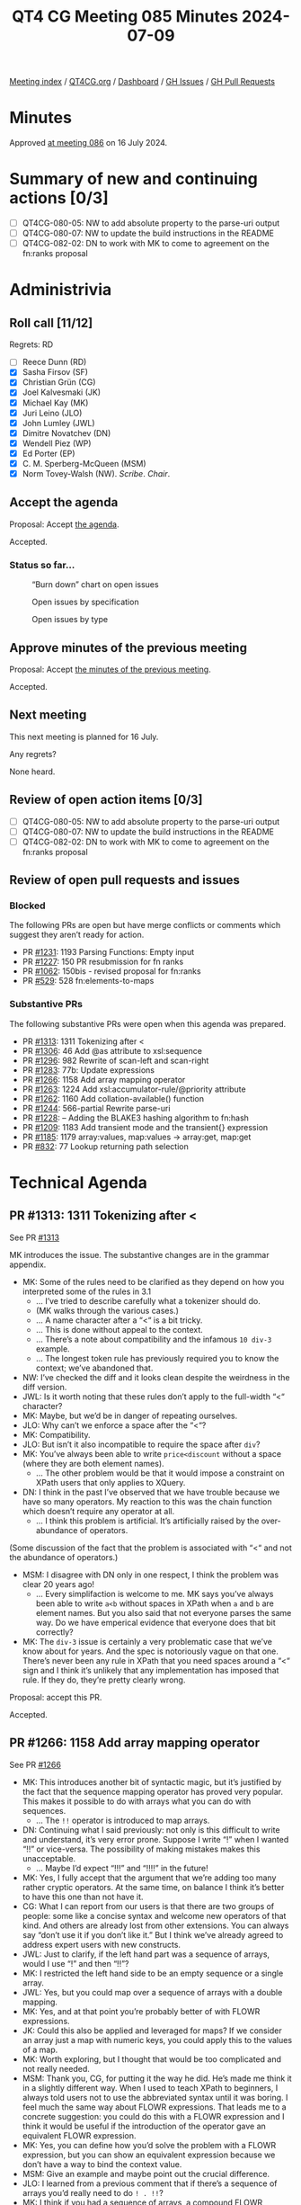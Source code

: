:PROPERTIES:
:ID:       3A6A4941-5508-4292-8144-35039706329F
:END:
#+title: QT4 CG Meeting 085 Minutes 2024-07-09
#+author: Norm Tovey-Walsh
#+filetags: :qt4cg:
#+options: html-style:nil h:6
#+html_head: <link rel="stylesheet" type="text/css" href="/meeting/css/htmlize.css"/>
#+html_head: <link rel="stylesheet" type="text/css" href="../../../css/style.css"/>
#+html_head: <link rel="shortcut icon" href="/img/QT4-64.png" />
#+html_head: <link rel="apple-touch-icon" sizes="64x64" href="/img/QT4-64.png" type="image/png" />
#+html_head: <link rel="apple-touch-icon" sizes="76x76" href="/img/QT4-76.png" type="image/png" />
#+html_head: <link rel="apple-touch-icon" sizes="120x120" href="/img/QT4-120.png" type="image/png" />
#+html_head: <link rel="apple-touch-icon" sizes="152x152" href="/img/QT4-152.png" type="image/png" />
#+options: author:nil email:nil creator:nil timestamp:nil
#+startup: showall

[[../][Meeting index]] / [[https://qt4cg.org][QT4CG.org]] / [[https://qt4cg.org/dashboard][Dashboard]] / [[https://github.com/qt4cg/qtspecs/issues][GH Issues]] / [[https://github.com/qt4cg/qtspecs/pulls][GH Pull Requests]]

* Minutes
:PROPERTIES:
:unnumbered: t
:CUSTOM_ID: minutes
:END:

Approved [[../2024/07-16.html][at meeting 086]] on 16 July 2024.

* Summary of new and continuing actions [0/3]
:PROPERTIES:
:unnumbered: t
:CUSTOM_ID: new-actions
:END:

+ [ ] QT4CG-080-05: NW to add absolute property to the parse-uri output
+ [ ] QT4CG-080-07: NW to update the build instructions in the README
+ [ ] QT4CG-082-02: DN to work with MK to come to agreement on the fn:ranks proposal

* Administrivia
:PROPERTIES:
:CUSTOM_ID: administrivia
:END:

** Roll call [11/12]
:PROPERTIES:
:CUSTOM_ID: roll-call
:END:

Regrets: RD

+ [ ] Reece Dunn (RD)
+ [X] Sasha Firsov (SF)
+ [X] Christian Grün (CG)
+ [X] Joel Kalvesmaki (JK)
+ [X] Michael Kay (MK)
+ [X] Juri Leino (JLO)
+ [X] John Lumley (JWL)
+ [X] Dimitre Novatchev (DN)
+ [X] Wendell Piez (WP)
+ [X] Ed Porter (EP)
+ [X] C. M. Sperberg-McQueen (MSM)
+ [X] Norm Tovey-Walsh (NW). /Scribe/. /Chair/.

** Accept the agenda
:PROPERTIES:
:CUSTOM_ID: agenda
:END:

Proposal: Accept [[../../agenda/2024/07-09.html][the agenda]].

Accepted.

*** Status so far…
:PROPERTIES:
:CUSTOM_ID: so-far
:END:

#+CAPTION: “Burn down” chart on open issues
#+NAME:   fig:open-issues
[[./issues-open-2024-07-09.png]]

#+CAPTION: Open issues by specification
#+NAME:   fig:open-issues-by-spec
[[./issues-by-spec-2024-07-09.png]]

#+CAPTION: Open issues by type
#+NAME:   fig:open-issues-by-type
[[./issues-by-type-2024-07-09.png]]

** Approve minutes of the previous meeting
:PROPERTIES:
:CUSTOM_ID: approve-minutes
:END:

Proposal: Accept [[../../minutes/2024/07-02.html][the minutes of the previous meeting]].

Accepted.

** Next meeting
:PROPERTIES:
:CUSTOM_ID: next-meeting
:END:

This next meeting is planned for 16 July.

Any regrets?

None heard.

** Review of open action items [0/3]
:PROPERTIES:
:CUSTOM_ID: open-actions
:END:

+ [ ] QT4CG-080-05: NW to add absolute property to the parse-uri output
+ [ ] QT4CG-080-07: NW to update the build instructions in the README
+ [ ] QT4CG-082-02: DN to work with MK to come to agreement on the fn:ranks proposal

** Review of open pull requests and issues
:PROPERTIES:
:CUSTOM_ID: open-pull-requests
:END:

*** Blocked
:PROPERTIES:
:CUSTOM_ID: blocked
:END:

The following PRs are open but have merge conflicts or comments which
suggest they aren’t ready for action.

+ PR [[https://qt4cg.org/dashboard/#pr-1231][#1231]]: 1193 Parsing Functions: Empty input
+ PR [[https://qt4cg.org/dashboard/#pr-1227][#1227]]: 150 PR resubmission for fn ranks
+ PR [[https://qt4cg.org/dashboard/#pr-1062][#1062]]: 150bis - revised proposal for fn:ranks
+ PR [[https://qt4cg.org/dashboard/#pr-529][#529]]: 528 fn:elements-to-maps

*** Substantive PRs
:PROPERTIES:
:CUSTOM_ID: substantive
:END:

The following substantive PRs were open when this agenda was prepared.

+ PR [[https://qt4cg.org/dashboard/#pr-1313][#1313]]: 1311 Tokenizing after <
+ PR [[https://qt4cg.org/dashboard/#pr-1306][#1306]]: 46 Add @as attribute to xsl:sequence
+ PR [[https://qt4cg.org/dashboard/#pr-1296][#1296]]: 982 Rewrite of scan-left and scan-right
+ PR [[https://qt4cg.org/dashboard/#pr-1283][#1283]]: 77b: Update expressions
+ PR [[https://qt4cg.org/dashboard/#pr-1266][#1266]]: 1158 Add array mapping operator
+ PR [[https://qt4cg.org/dashboard/#pr-1263][#1263]]: 1224 Add xsl:accumulator-rule/@priority attribute
+ PR [[https://qt4cg.org/dashboard/#pr-1262][#1262]]: 1160 Add collation-available() function
+ PR [[https://qt4cg.org/dashboard/#pr-1244][#1244]]: 566-partial Rewrite parse-uri
+ PR [[https://qt4cg.org/dashboard/#pr-1228][#1228]]: – Adding the BLAKE3 hashing algorithm to fn:hash
+ PR [[https://qt4cg.org/dashboard/#pr-1209][#1209]]: 1183 Add transient mode and the transient{} expression
+ PR [[https://qt4cg.org/dashboard/#pr-1185][#1185]]: 1179 array:values, map:values → array:get, map:get
+ PR [[https://qt4cg.org/dashboard/#pr-832][#832]]: 77 Lookup returning path selection

* Technical Agenda
:PROPERTIES:
:CUSTOM_ID: technical-agenda
:END:

** PR #1313: 1311 Tokenizing after <
:PROPERTIES:
:CUSTOM_ID: pr-1313
:END:
See PR [[https://qt4cg.org/dashboard/#pr-1313][#1313]]

MK introduces the issue. The substantive changes are in the grammar appendix.

+ MK: Some of the rules need to be clarified as they depend on how you
  interpreted some of the rules in 3.1
  + … I’ve tried to describe carefully what a tokenizer should do.
  + (MK walks through the various cases.)
  + … A name character after a “<“ is a bit tricky.
  + … This is done without appeal to the context.
  + … There’s a note about compatibility and the infamous ~10 div-3~ example.
  + … The longest token rule has previously required you to know the context;
    we’ve abandoned that.
+ NW: I’ve checked the diff and it looks clean despite the weirdness in the diff
  version.
+ JWL: Is it worth noting that these rules don’t apply to the full-width “<“
  character?
+ MK: Maybe, but we’d be in danger of repeating ourselves.
+ JLO: Why can’t we enforce a space after the “<“?
+ MK: Compatibility.
+ JLO: But isn’t it also incompatible to require the space after ~div~?
+ MK: You’ve always been able to write ~price<discount~ without a space (where
  they are both element names).
  + … The other problem would be that it would impose a constraint on XPath
    users that only applies to XQuery.
+ DN: I think in the past I’ve observed that we have trouble because we have so
  many operators. My reaction to this was the chain function which doesn’t
  require any operator at all.
  + … I think this problem is artificial. It’s artificially raised by the
    over-abundance of operators.

(Some discussion of the fact that the problem is associated with “<“ and not the
abundance of operators.)

+ MSM: I disagree with DN only in one respect, I think the problem was clear 20 years ago!
  + … Every simplifaction is welcome to me. MK says you’ve always been able to
    write ~a<b~ without spaces in XPath when ~a~ and ~b~ are element names. But
    you also said that not everyone parses the same way. Do we have emperical
    evidence that everyone does that bit correctly?
+ MK: The ~div-3~ issue is certainly a very problematic case that we’ve know
  about for years. And the spec is notoriously vague on that one. There’s never
  been any rule in XPath that you need spaces around a “<“ sign and I think it’s
  unlikely that any implementation has imposed that rule. If they do, they’re
  pretty clearly wrong.

Proposal: accept this PR.

Accepted.

** PR #1266: 1158 Add array mapping operator
:PROPERTIES:
:CUSTOM_ID: pr-1266
:END:
See PR [[https://qt4cg.org/dashboard/#pr-1266][#1266]]

+ MK: This introduces another bit of syntactic magic, but it’s justified by the
  fact that the sequence mapping operator has proved very popular. This makes it
  possible to do with arrays what you can do with sequences.
  + … The ~!!~ operator is introduced to map arrays.
+ DN: Continuing what I said previously: not only is this difficult to write and
  understand, it’s very error prone. Suppose I write “!” when I wanted “!!” or
  vice-versa. The possibility of making mistakes makes this unacceptable.
  + … Maybe I’d expect “!!!” and “!!!!” in the future!
+ MK: Yes, I fully accept that the argument that we’re adding too many rather
  cryptic operators. At the same time, on balance I think it’s better to have
  this one than not have it.
+ CG: What I can report from our users is that there are two groups of people:
  some like a concise syntax and welcome new operators of that kind. And others
  are already lost from other extensions. You can always say “don’t use it if
  you don’t like it.” But I think we’ve already agreed to address expert users
  with new constructs.
+ JWL: Just to clarify, if the left hand part was a sequence of arrays, would I
  use “!” and then “!!”?
+ MK: I restricted the left hand side to be an empty sequence or a single array.
+ JWL: Yes, but you could map over a sequence of arrays with a double mapping.
+ MK: Yes, and at that point you’re probably better of with FLOWR expressions.
+ JK: Could this also be applied and leveraged for maps? If we consider an array
  just a map with numeric keys, you could apply this to the values of a map.
+ MK: Worth exploring, but I thought that would be too complicated and not
  really needed.
+ MSM: Thank you, CG, for putting it the way he did. He’s made me think it in a
  slightly different way. When I used to teach XPath to beginners, I always told
  users not to use the abbreviated syntax until it was boring. I feel much the
  same way about FLOWR expressions. That leads me to a concrete suggestion: you
  could do this with a FLOWR expression and I think it would be useful if the
  introduction of the operator gave an equivalent FLOWR expression.
+ MK: Yes, you can define how you’d solve the problem with a FLOWR expression,
  but you can show an equivalent expression because we don’t have a way to bind
  the context value.
+ MSM: Give an example and maybe point out the crucial difference.
+ JLO: I learned from a previous comment that if there’s a sequence of arrays
  you’d really need to do ~! . !!~?
+ MK: I think if you had a sequence of arrays, a compound FLOWR expression would
  be better.
+ JLO: We have “/”, “//”, and “?” and “??”, and… In that regard it would make
  sense to me if a sequence of arrays would be mapped with “!!”. Would that make sense?
+ MK: It could be done that way. On the whole we’ve gone against operators that
  do implicit mapping over sequences. I’ve tried to keep it simple for the moment.
+ CG: It’s really difficult to find other operators/characters that are more
  intuitive. I wouldn’t have guessed that “!!” had anything to do with arrays.
+ MK: Yes. Choosing punctuation symbols is always a little arbitrary. Sometimes
  they have mnemonic value and sometimes they don’t.
+ CG: We don’t have any other use of “!” with arrays.
+ MK: I think the mnemonic is that it’s an extension of the “!” operator.
+ JWL: I think JLO’s idea has some merit. It would allow the left hand side to be an empty sequence.
+ MK: That’s already allowed. I decided to handle that case but not multiple arrays.
+ WP: I’m not sure I have all the context. There’s a two level problem, we want
  to solve the problem but at a lower level we have the observations that DN has
  made. Documenting it as MSM suggests seems like a good idea. I’d be more
  comfortable with DN’s comments if we knew what the boundaries are. I like the
  feature, but I see the issues DN is raising.
+ MK: It’s a classic feature creep problem. It’s always possible to add “one
  more feature” and then you discover you’ve added 500.
+ WP: This is a feature requested by users?
+ MK: It fulfills an obvious gap. 
+ WP: It’s accounting for completeness. That’s a balancing factor against
  simplicity.
+ MK: There’s an orthogonality argument: if a feature exists for sequences, it
  should exist for arrays.
+ DN: Several things. I think that for many of our creations, we need to
  remember “KISS”: keep it simple stupid. The fact that we’re out of special
  characters and we need repetitions, should ring a bell to tell us to stop
  creating new operators! I think CG said expert user like this notation, but
  I’m not sure I’m convinced. I don’t consider myself a novice user, but I don’t
  like it. When I write new courses for XPath 4.0, I will definitely tell users
  to avoid these operators and especially long chains of them.
  + … I can’t over-emphasize my frustration with this issue.
+ SF: One argument against the simplicity argument: languages tend to have at
  most 128 phonemes. That seems to be a limiting factor of human cogition. The
  idea that we should keep the operators simple flies in the face of the
  limitations of ASCII. This is a chaining operator and we need to keep the
  semantics understandable.
+ DN: Regarding what SF said, I largely agree. But also, we’re not linguists,
  from a historical perspective: what were the operators. Very few gestures were
  preserved, most things were replaced by meaningful words.
+ SF: If we’re concerned about multiple characters. We could use Unicode. I’d be
  in favor of a dual approach were we have single Unicode characters and ASCII
  representation.
+ JLO: I like the idea of this mapping, but I’d really like to see it made to
  traverse over lists. Extending ! and !! along the lines of / or //. I never
  heard anyone say it wouldn’t be possible.
+ NW: We have one person strongly opposed and when I asked for support, I got a
  luke-warm response at best.

NW: I don’t believe we have consensus to add this.

** PR #1262: 1160 Add collation-available() function
:PROPERTIES:
:CUSTOM_ID: pr-1262
:END:
See PR [[https://qt4cg.org/dashboard/#pr-1262][#1262]]

+ MK: Not much has changed. You can now specify multiple usages, and it must be
  available for all the usages.

Proposal: accept this PR.

Accepted.

** PR #1306: 46 Add @as attribute to xsl:sequence
:PROPERTIES:
:CUSTOM_ID: pr-1306
:END:
See PR [[https://qt4cg.org/dashboard/#pr-1306][#1306]]

+ MK: The previous version added an ~xsl:item~ instruction. That was
  controversial, so this removes the ~xsl:item~ instruciton. That will return in
  another PR.
+ JWL: Last time there was also a notion of putting ~as~ on any instruction.
  That doesn’t make sense everywhere.

Proposal: accept this PR.

Accepted.

** PR #1296: 982 Rewrite of scan-left and scan-right
:PROPERTIES:
:CUSTOM_ID: pr-1296
:END:
See PR [[https://qt4cg.org/dashboard/#pr-1296][#1296]]

Are we ready for this? Let’s give it a try…

+ MK: We’ve reviewed this before and gone back and forth a bit.
  + … We had an example in our own spec where we used position arguments.
  + … We left fold-left and fold-right the same, what’s changed is the way it’s
    described.
  + … The arity-2 call back is fairly straightforward
  + … The description of the arity-3 call back is much simpler.
  + … We do roughly the same thing for fold-left and fold-right
+ MK: The description of scan-left and scan-right uses the same mechanism. That
  improves the exposition.
+ DN: I see here at least two problems. Folds as they were originally defined
  never had any positional arguments for the action function. This is because
  aggregation as a whole doesn’t depend on position. None of the common uses for
  folds have any use for position. I did a lot of research and only found one
  use of a positional argument in a JavaScript implementation and it was a
  contrived example.
  + … Now we have another contrived example in our own specification. 
  + … Using the rule that allows a function to be passed with too many arguments
    totally destroys type safety.
+ DN: A position argument shouldn’t be used and the rule that you can pass extra
  arguments destroys type safety. I don’t believe this use of a position will
  ever be used more times than I have fingers!
+ DN: We should reconsider positional arguments and this rule about passing
  additional arguments that are ignored.
  + … The proposed solution is to specify a new function if you want a
    positional argument!
+ DN: Initially the specification was executable, but now it’s replaced by code
  that isn’t executable. We have examples in our specification of code with errors.
+ JWL: I noticed the for-each function; is there an argument for symmetry there.
+ MK: I think it already has one! That’s part of the motivation for this.
+ CG: I can report that users are already thankful that we added position to
  for-each. I think it’s a good idea because so many people know it from
  JavaScript. It’s always interesting to know what position your at in a
  sequence. It’s pointless to say that for folds positions don’t make sense.
+ JLO: Since it was questioned why one would need a positional argument in a
  fold, I’d like to see windowed flower statmenets expressed in a functional way
  and I think this is part of the way.
+ MK: I think some persuasive use cases would help.
+ DN: I wanted to remind everyone that blinding following uniformity is bad.

We’ve run out of time and this has been a somewhat contentious issue. Let’s try
to carry on the discussion in email and come back to this next week.

* Any other business
:PROPERTIES:
:CUSTOM_ID: any-other-business
:END:

None heard.

* Adjourned
:PROPERTIES:
:CUSTOM_ID: adjourned
:END:

